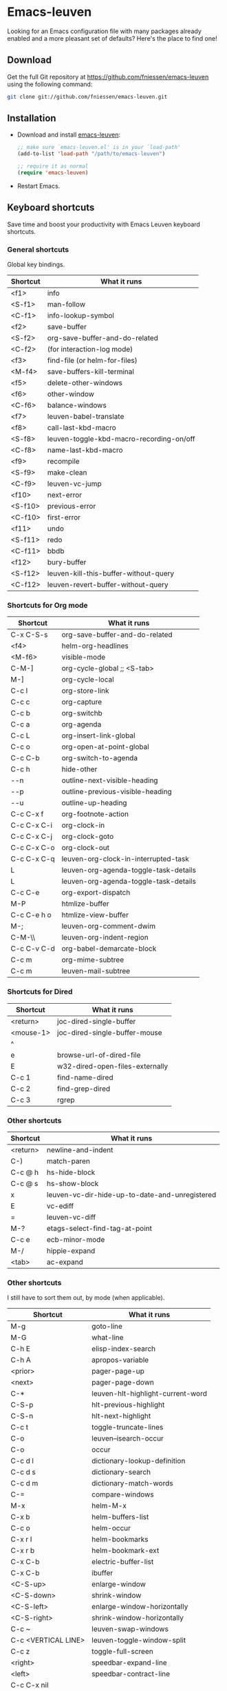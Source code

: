 #+AUTHOR:    Fabrice Niessen
#+EMAIL:     (concat "fniessen" at-sign "pirilampo.org")
#+DATE:      2012-06-22
#+Time-stamp: <2013-10-05 Sat 15:17>
#+DESCRIPTION: Emacs configuration file
#+KEYWORDS:  emacs, configuration, init file
#+LANGUAGE:  en_US

#+PROPERTY:  eval no

* Emacs-leuven

Looking for an Emacs configuration file with many packages already enabled and
a more pleasant set of defaults?  Here's the place to find one!

** Download

Get the full Git repository at https://github.com/fniessen/emacs-leuven
using the following command:

#+BEGIN_SRC sh
git clone git://github.com/fniessen/emacs-leuven.git
#+END_SRC

** Installation

- Download and install [[https://github.com/fniessen/emacs-leuven][emacs-leuven]]:

  #+BEGIN_SRC emacs-lisp
  ;; make sure `emacs-leuven.el' is in your `load-path'
  (add-to-list 'load-path "/path/to/emacs-leuven")

  ;; require it as normal
  (require 'emacs-leuven)
  #+END_SRC

- Restart Emacs.

** Keyboard shortcuts

Save time and boost your productivity with Emacs Leuven keyboard shortcuts.

*** General shortcuts

Global key bindings.

| Shortcut | What it runs                             |
|----------+------------------------------------------|
| <f1>     | info                                     |
| <S-f1>   | man-follow                               |
| <C-f1>   | info-lookup-symbol                       |
| <f2>     | save-buffer                              |
| <S-f2>   | org-save-buffer-and-do-related           |
| <C-f2>   | (for interaction-log mode)               |
| <f3>     | find-file (or helm-for-files)            |
| <M-f4>   | save-buffers-kill-terminal               |
| <f5>     | delete-other-windows                     |
| <f6>     | other-window                             |
| <C-f6>   | balance-windows                          |
| <f7>     | leuven-babel-translate                   |
| <f8>     | call-last-kbd-macro                      |
| <S-f8>   | leuven-toggle-kbd-macro-recording-on/off |
| <C-f8>   | name-last-kbd-macro                      |
| <f9>     | recompile                                |
| <S-f9>   | make-clean                               |
| <C-f9>   | leuven-vc-jump                           |
| <f10>    | next-error                               |
| <S-f10>  | previous-error                           |
| <C-f10>  | first-error                              |
| <f11>    | undo                                     |
| <S-f11>  | redo                                     |
| <C-f11>  | bbdb                                     |
| <f12>    | bury-buffer                              |
| <S-f12>  | leuven-kill-this-buffer-without-query    |
| <C-f12>  | leuven-revert-buffer-without-query       |

*** Shortcuts for Org mode

| Shortcut    | What it runs                          |
|-------------+---------------------------------------|
| C-x C-S-s   | org-save-buffer-and-do-related        |
| <f4>        | helm-org-headlines                    |
| <M-f6>      | visible-mode                          |
| C-M-]       | org-cycle-global ;; <S-tab>           |
| M-]         | org-cycle-local                       |
| C-c l       | org-store-link                        |
| C-c c       | org-capture                           |
| C-c b       | org-switchb                           |
| C-c a       | org-agenda                            |
| C-c L       | org-insert-link-global                |
| C-c o       | org-open-at-point-global              |
| C-c C-b     | org-switch-to-agenda                  |
| C-c h       | hide-other                            |
| \C-\M-n     | outline-next-visible-heading          |
| \C-\M-p     | outline-previous-visible-heading      |
| \C-\M-u     | outline-up-heading                    |
| C-c C-x f   | org-footnote-action                   |
| C-c C-x C-i | org-clock-in                          |
| C-c C-x C-j | org-clock-goto                        |
| C-c C-x C-o | org-clock-out                         |
| C-c C-x C-q | leuven-org-clock-in-interrupted-task  |
| L           | leuven-org-agenda-toggle-task-details |
| L           | leuven-org-agenda-toggle-task-details |
| C-c C-e     | org-export-dispatch                   |
| M-P         | htmlize-buffer                        |
| C-c C-e h o | htmlize-view-buffer                   |
| M-;         | leuven-org-comment-dwim               |
| C-M-\\      | leuven-org-indent-region              |
| C-c C-v C-d | org-babel-demarcate-block             |
| C-c m       | org-mime-subtree                      |
| C-c m       | leuven-mail-subtree                   |

*** Shortcuts for Dired

| Shortcut  | What it runs                    |
|-----------+---------------------------------|
| <return>  | joc-dired-single-buffer         |
| <mouse-1> | joc-dired-single-buffer-mouse   |
| ^         |                                 |
| e         | browse-url-of-dired-file        |
| E         | w32-dired-open-files-externally |
| C-c 1     | find-name-dired                 |
| C-c 2     | find-grep-dired                 |
| C-c 3     | rgrep                           |

*** Other shortcuts

| Shortcut | What it runs                                   |
|----------+------------------------------------------------|
| <return> | newline-and-indent                             |
| C-)      | match-paren                                    |
| C-c @ h  | hs-hide-block                                  |
| C-c @ s  | hs-show-block                                  |
| x        | leuven-vc-dir-hide-up-to-date-and-unregistered |
| E        | vc-ediff                                       |
| =        | leuven-vc-diff                                 |
| M-?      | etags-select-find-tag-at-point                 |
| C-c e    | ecb-minor-mode                                 |
| M-/      | hippie-expand                                  |
| <tab>    | ac-expand                                      |

*** Other shortcuts

I still have to sort them out, by mode (when applicable).

| Shortcut            | What it runs                      |
|---------------------+-----------------------------------|
| M-g                 | goto-line                         |
| M-G                 | what-line                         |
| C-h E               | elisp-index-search                |
| C-h A               | apropos-variable                  |
| <prior>             | pager-page-up                     |
| <next>              | pager-page-down                   |
| C-*                 | leuven-hlt-highlight-current-word |
| C-S-p               | hlt-previous-highlight            |
| C-S-n               | hlt-next-highlight                |
| C-c t               | toggle-truncate-lines             |
| C-o                 | leuven--isearch-occur             |
| C-o                 | occur                             |
| C-c d l             | dictionary-lookup-definition      |
| C-c d s             | dictionary-search                 |
| C-c d m             | dictionary-match-words            |
| C-=                 | compare-windows                   |
| M-x                 | helm-M-x                          |
| C-x b               | helm-buffers-list                 |
| C-c o               | helm-occur                        |
| C-x r l             | helm-bookmarks                    |
| C-x r b             | helm-bookmark-ext                 |
| C-x C-b             | electric-buffer-list              |
| C-x C-b             | ibuffer                           |
| <C-S-up>            | enlarge-window                    |
| <C-S-down>          | shrink-window                     |
| <C-S-left>          | enlarge-window-horizontally       |
| <C-S-right>         | shrink-window-horizontally        |
| C-c ~               | leuven-swap-windows               |
| C-c <VERTICAL LINE> | leuven-toggle-window-split        |
| C-c z               | toggle-full-screen                |
| <right>             | speedbar-expand-line              |
| <left>              | speedbar-contract-line            |
| C-c C-x nil         |                                   |
| <C-backspace>       | backward-kill-word                |
| M-o                 |                                   |

*** Other shortcuts

| Shortcut   | What it runs                       |
|------------+------------------------------------|
| >          | scroll-calendar-left               |
| <          | scroll-calendar-right              |
| C-c .      | leuven-insert-current-date         |
| C-c n"     |                                    |
| <up>       | comint-previous-input              |
| <down>     | comint-next-input                  |
| C-c T      | multi-term                         |
| C-c !      | shell                              |
| C-x p      | proced                             |
| M-p        | ps-print-buffer-with-faces         |
| C-c ^      | sort-lines                         |
| C-c C-c    | tidy-buffer                        |
| C-c g s    | google                             |
| C-c g g    | leuven-google-search               |
| C-c g w    | leuven-google-search-word-at-point |
| C-c g r    | leuven-google-search-region        |
| U          | leuven-w3m-goto-url                |
| <up>       | previous-line                      |
| <down>     | next-line                          |
| <left>     | backward-char                      |
| <right>    | forward-char                       |
| <tab>      | w3m-next-anchor                    |
| F          | w3m-view-next-page                 |
| <C-tab>    | w3m-next-buffer                    |
| <C-S-tab>  | w3m-previous-buffer                |
| C-t        | w3m-new-tab                        |
| C-w        | w3m-delete-buffer                  |
| f          | leuven-w3m-go-to-link-number       |
| M--        | ess-smart-underscore               |
| <S-return> | leuven-ess-eval                    |
| <C-up>     | comint-previous-input              |
| <C-down>   | comint-next-input                  |

** License

Copyright (C) 1999-2013 Fabrice Niessen
